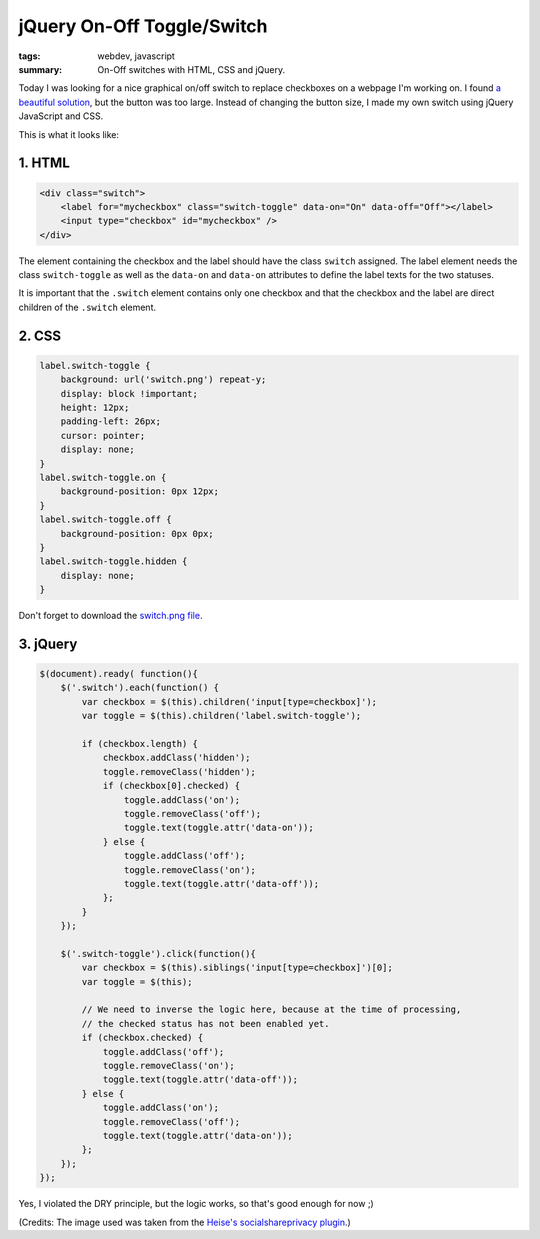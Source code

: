jQuery On-Off Toggle/Switch
===========================

:tags: webdev, javascript
:summary: On-Off switches with HTML, CSS and jQuery.

Today I was looking for a nice graphical on/off switch to replace
checkboxes on a webpage I'm working on. I found `a beautiful
solution <http://devgrow.com/iphone-style-switches/>`_, but the button
was too large. Instead of changing the button size, I made my own switch
using jQuery JavaScript and CSS.

This is what it looks like:

.. image:: /static/img/2011/11/21/screenshot_toggles.png
   :alt: Screenshot of Toggles

1. HTML
-------

.. sourcecode:: html

    <div class="switch">
        <label for="mycheckbox" class="switch-toggle" data-on="On" data-off="Off"></label>
        <input type="checkbox" id="mycheckbox" />
    </div>
      
The element containing the checkbox and the label should have the class
``switch`` assigned. The label element needs the class ``switch-toggle``
as well as the ``data-on`` and ``data-on`` attributes to define the
label texts for the two statuses.

It is important that the ``.switch`` element contains only one checkbox
and that the checkbox and the label are direct children of the
``.switch`` element.

2. CSS
------

.. sourcecode:: css

    label.switch-toggle {
        background: url('switch.png') repeat-y;
        display: block !important;
        height: 12px;
        padding-left: 26px;
        cursor: pointer;
        display: none;
    }
    label.switch-toggle.on {
        background-position: 0px 12px;
    }
    label.switch-toggle.off {
        background-position: 0px 0px;
    }
    label.switch-toggle.hidden {
        display: none;
    }

Don't forget to download the `switch.png file </static/img/2011/11/21/switch.png>`_.

3. jQuery
---------

.. sourcecode:: javascript

    $(document).ready( function(){ 
        $('.switch').each(function() {
            var checkbox = $(this).children('input[type=checkbox]');
            var toggle = $(this).children('label.switch-toggle');

            if (checkbox.length) {
                checkbox.addClass('hidden');
                toggle.removeClass('hidden');
                if (checkbox[0].checked) {
                    toggle.addClass('on');
                    toggle.removeClass('off');
                    toggle.text(toggle.attr('data-on'));
                } else {
                    toggle.addClass('off');
                    toggle.removeClass('on');
                    toggle.text(toggle.attr('data-off'));
                };  
            }   
        }); 

        $('.switch-toggle').click(function(){
            var checkbox = $(this).siblings('input[type=checkbox]')[0];
            var toggle = $(this);

            // We need to inverse the logic here, because at the time of processing,
            // the checked status has not been enabled yet.
            if (checkbox.checked) {
                toggle.addClass('off');
                toggle.removeClass('on');
                toggle.text(toggle.attr('data-off'));
            } else {
                toggle.addClass('on');
                toggle.removeClass('off');
                toggle.text(toggle.attr('data-on'));
            };  
        }); 
    });

Yes, I violated the DRY principle, but the logic works, so that's good enough
for now ;)

(Credits: The image used was taken from the `Heise's socialshareprivacy
plugin <http://www.heise.de/extras/socialshareprivacy/>`__.)
